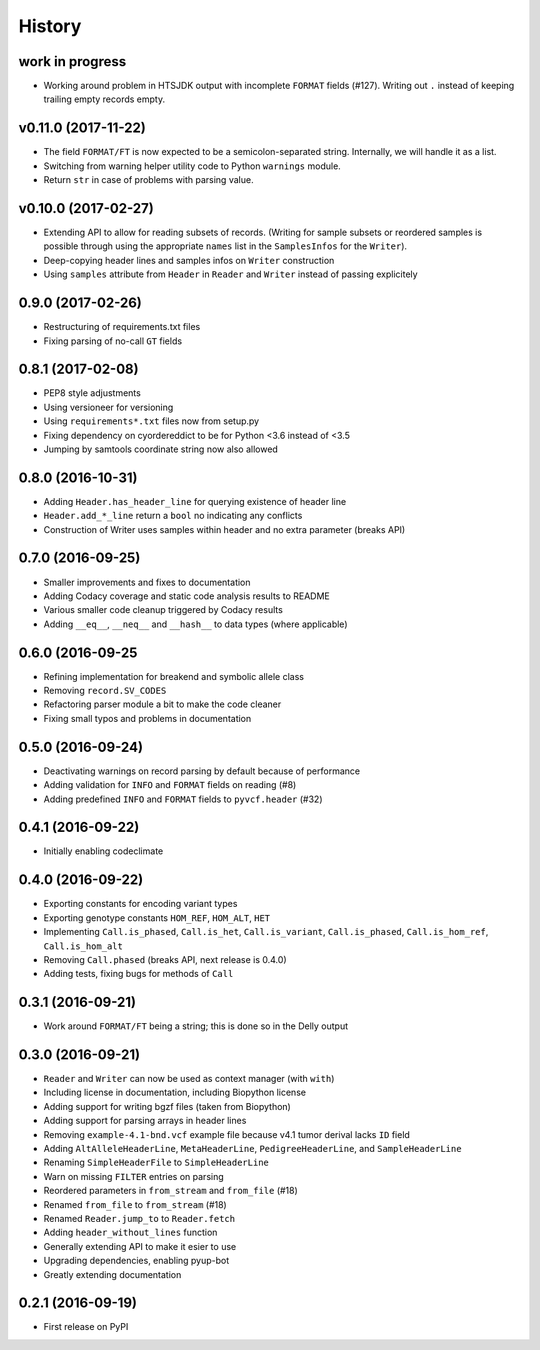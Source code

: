 =======
History
=======

work in progress
----------------

* Working around problem in HTSJDK output with incomplete ``FORMAT`` fields (#127).
  Writing out ``.`` instead of keeping trailing empty records empty.

v0.11.0 (2017-11-22)
--------------------

* The field ``FORMAT/FT`` is now expected to be a semicolon-separated string.
  Internally, we will handle it as a list.
* Switching from warning helper utility code to Python ``warnings`` module.
* Return ``str`` in case of problems with parsing value.

v0.10.0 (2017-02-27)
--------------------

* Extending API to allow for reading subsets of records.
  (Writing for sample subsets or reordered samples is possible through using the appropriate ``names`` list in the ``SamplesInfos`` for the ``Writer``).
* Deep-copying header lines and samples infos on ``Writer`` construction
* Using ``samples`` attribute from ``Header`` in ``Reader`` and ``Writer`` instead of passing explicitely

0.9.0 (2017-02-26)
------------------

* Restructuring of requirements.txt files
* Fixing parsing of no-call ``GT`` fields

0.8.1 (2017-02-08)
------------------

* PEP8 style adjustments
* Using versioneer for versioning
* Using ``requirements*.txt`` files now from setup.py
* Fixing dependency on cyordereddict to be for Python <3.6 instead of <3.5
* Jumping by samtools coordinate string now also allowed

0.8.0 (2016-10-31)
------------------

* Adding ``Header.has_header_line`` for querying existence of header line
* ``Header.add_*_line`` return a ``bool`` no indicating any conflicts
* Construction of Writer uses samples within header and no extra parameter (breaks API)

0.7.0 (2016-09-25)
------------------

* Smaller improvements and fixes to documentation
* Adding Codacy coverage and static code analysis results to README
* Various smaller code cleanup triggered by Codacy results
* Adding ``__eq__``, ``__neq__`` and ``__hash__`` to data types (where applicable)

0.6.0 (2016-09-25
-----------------

* Refining implementation for breakend and symbolic allele class
* Removing ``record.SV_CODES``
* Refactoring parser module a bit to make the code cleaner
* Fixing small typos and problems in documentation

0.5.0 (2016-09-24)
------------------

* Deactivating warnings on record parsing by default because of performance
* Adding validation for ``INFO`` and ``FORMAT`` fields on reading (#8)
* Adding predefined ``INFO`` and ``FORMAT`` fields to ``pyvcf.header`` (#32)

0.4.1 (2016-09-22)
------------------

* Initially enabling codeclimate

0.4.0 (2016-09-22)
------------------

* Exporting constants for encoding variant types
* Exporting genotype constants ``HOM_REF``, ``HOM_ALT``, ``HET``
* Implementing ``Call.is_phased``, ``Call.is_het``, ``Call.is_variant``, ``Call.is_phased``, ``Call.is_hom_ref``, ``Call.is_hom_alt``
* Removing ``Call.phased`` (breaks API, next release is 0.4.0)
* Adding tests, fixing bugs for methods of ``Call``

0.3.1 (2016-09-21)
------------------

* Work around ``FORMAT/FT`` being a string; this is done so in the Delly output

0.3.0 (2016-09-21)
------------------

* ``Reader`` and ``Writer`` can now be used as context manager (with ``with``)
* Including license in documentation, including Biopython license
* Adding support for writing bgzf files (taken from Biopython)
* Adding support for parsing arrays in header lines
* Removing ``example-4.1-bnd.vcf`` example file because v4.1 tumor derival lacks ``ID`` field
* Adding ``AltAlleleHeaderLine``, ``MetaHeaderLine``, ``PedigreeHeaderLine``, and ``SampleHeaderLine``
* Renaming ``SimpleHeaderFile`` to ``SimpleHeaderLine``
* Warn on missing ``FILTER`` entries on parsing
* Reordered parameters in ``from_stream`` and ``from_file`` (#18)
* Renamed ``from_file`` to ``from_stream`` (#18)
* Renamed ``Reader.jump_to`` to ``Reader.fetch``
* Adding ``header_without_lines`` function
* Generally extending API to make it esier to use
* Upgrading dependencies, enabling pyup-bot
* Greatly extending documentation

0.2.1 (2016-09-19)
------------------

* First release on PyPI
